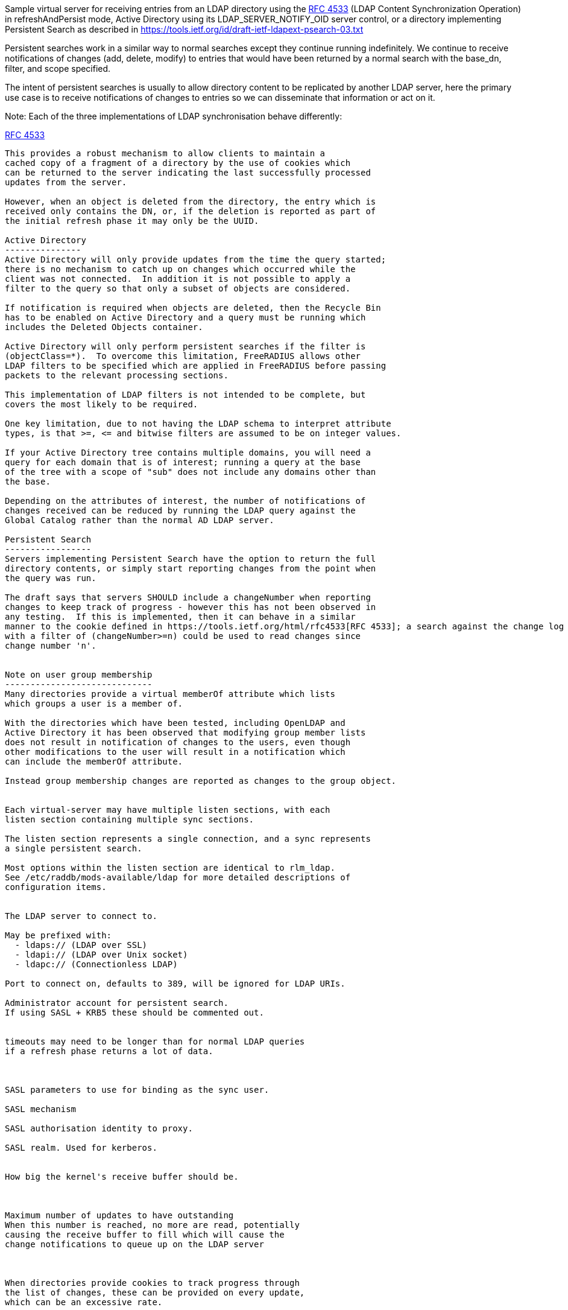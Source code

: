 
Sample virtual server for receiving entries from an LDAP directory
using the https://tools.ietf.org/html/rfc4533[RFC 4533] (LDAP Content Synchronization Operation) in
refreshAndPersist mode, Active Directory using its LDAP_SERVER_NOTIFY_OID
server control, or a directory implementing Persistent Search as
described in https://tools.ietf.org/id/draft-ietf-ldapext-psearch-03.txt


Persistent searches work in a similar way to normal searches except
they continue running indefinitely.  We continue to receive notifications
of changes (add, delete, modify) to entries that would have been returned
by a normal search with the base_dn, filter, and scope specified.

The intent of persistent searches is usually to allow directory content
to be replicated by another LDAP server, here the primary use case is
to receive notifications of changes to entries so we can disseminate that
information or act on it.

Note: Each of the three implementations of LDAP synchronisation behave
differently:

https://tools.ietf.org/html/rfc4533[RFC 4533]
--------
This provides a robust mechanism to allow clients to maintain a
cached copy of a fragment of a directory by the use of cookies which
can be returned to the server indicating the last successfully processed
updates from the server.

However, when an object is deleted from the directory, the entry which is
received only contains the DN, or, if the deletion is reported as part of
the initial refresh phase it may only be the UUID.

Active Directory
---------------
Active Directory will only provide updates from the time the query started;
there is no mechanism to catch up on changes which occurred while the
client was not connected.  In addition it is not possible to apply a
filter to the query so that only a subset of objects are considered.

If notification is required when objects are deleted, then the Recycle Bin
has to be enabled on Active Directory and a query must be running which
includes the Deleted Objects container.

Active Directory will only perform persistent searches if the filter is
(objectClass=*).  To overcome this limitation, FreeRADIUS allows other
LDAP filters to be specified which are applied in FreeRADIUS before passing
packets to the relevant processing sections.

This implementation of LDAP filters is not intended to be complete, but
covers the most likely to be required.

One key limitation, due to not having the LDAP schema to interpret attribute
types, is that >=, <= and bitwise filters are assumed to be on integer values.

If your Active Directory tree contains multiple domains, you will need a
query for each domain that is of interest; running a query at the base
of the tree with a scope of "sub" does not include any domains other than
the base.

Depending on the attributes of interest, the number of notifications of
changes received can be reduced by running the LDAP query against the
Global Catalog rather than the normal AD LDAP server.

Persistent Search
-----------------
Servers implementing Persistent Search have the option to return the full
directory contents, or simply start reporting changes from the point when
the query was run.

The draft says that servers SHOULD include a changeNumber when reporting
changes to keep track of progress - however this has not been observed in
any testing.  If this is implemented, then it can behave in a similar
manner to the cookie defined in https://tools.ietf.org/html/rfc4533[RFC 4533]; a search against the change log
with a filter of (changeNumber>=n) could be used to read changes since
change number 'n'.


Note on user group membership
-----------------------------
Many directories provide a virtual memberOf attribute which lists
which groups a user is a member of.

With the directories which have been tested, including OpenLDAP and
Active Directory it has been observed that modifying group member lists
does not result in notification of changes to the users, even though
other modifications to the user will result in a notification which
can include the memberOf attribute.

Instead group membership changes are reported as changes to the group object.


Each virtual-server may have multiple listen sections, with each
listen section containing multiple sync sections.

The listen section represents a single connection, and a sync represents
a single persistent search.

Most options within the listen section are identical to rlm_ldap.
See /etc/raddb/mods-available/ldap for more detailed descriptions of
configuration items.


The LDAP server to connect to.

May be prefixed with:
  - ldaps:// (LDAP over SSL)
  - ldapi:// (LDAP over Unix socket)
  - ldapc:// (Connectionless LDAP)

Port to connect on, defaults to 389, will be ignored for LDAP URIs.

Administrator account for persistent search.
If using SASL + KRB5 these should be commented out.


timeouts may need to be longer than for normal LDAP queries
if a refresh phase returns a lot of data.



SASL parameters to use for binding as the sync user.

SASL mechanism

SASL authorisation identity to proxy.

SASL realm. Used for kerberos.


How big the kernel's receive buffer should be.



Maximum number of updates to have outstanding
When this number is reached, no more are read, potentially
causing the receive buffer to fill which will cause the
change notifications to queue up on the LDAP server



When directories provide cookies to track progress through
the list of changes, these can be provided on every update,
which can be an excessive rate.

FreeRADIUS keeps track of pending change and will only call
store Cookie once the preceding changes have been processed.

These options rate limit how often cookies will be stored.
Provided all preceding changes have been processed, cookie Store
will be called on a timed interval or after a number of changes
have been completed, whichever occurs first.

How often to store cookies.



Number of completed changes which will prompt the storing
of a cookie



Persistent searches.

You can configure an unlimited (within reason, and any limitations
of the directory you are querying), number of syncs to retrieve
entries from the LDAP directory.

Where to start searching in the tree for entries


Only return entries matching this filter
Comment this out if all entries should be returned.


Search scope, may be 'base', 'one', 'sub' or 'children'


Specify a map of LDAP attributes to FreeRADIUS dictionary attributes.

The result of this map determines how attributes from the LDAP
query are presented in the requests processed by the various
"recv" sections below.

This is a very limited form of map:
 - the left hand side must be an attribute reference.
 - the right hand side is LDAP attributes which will be
   included in the query.
 - only = and += are valid operators with = setting a
   single instance of the attribute and += setting as
   many as the LDAP query returns.

Protocol specific attributes must be qualified e.g. &Proto.radius.User-Name




Since there are likely to be multiple members of
a given group, the += operator should be used when
defining a mapping of LDAP attribute "member" to
FreeRADIUS attributes.



If you are querying Active Directory, you are likely to
want two queries.

It should be noted that Active Directory will only respond
to queries with the LDAP_SERER_NOTIFICATION_OID control if
the filter is (objectClass=*) - any other filter will result
in an error.

To overcome this limitation, a subset of LDAP filter handling
has been implemented in FreeRADIUS allowing a filter to be
specified in this configuration.  The key limitation is
<=, >= and bitwise filters assume attributes are numeric.

The only extensible match filters supported are the Active
Directory bitwise AND and OR.

A suitable filter, to only receive notifications regarding
normal user accounts could be:

  (userAccountControl:1.2.840.113556.1.4.803:=512)

In addition, there is nothing returned by Active Directory to
distinguish between an object being added or being modified.
All LDAP entries which are returned are therefore processed
through the recv Modify section when the directory is Active
Directory.

By default Active Directory puts a limit of 5 on the number
of persistent searches which can be active on a connection.

To determine if an object is enabled or disabled, the attribute
userAccountControl can be evaluated.  This is returned as
string data, so will want mapping to an integer attribute
for processing.

Firstly, one based on a naming context which covers all
user objects.  This will return results when objects are
added, modified or restored from the Deleted Objects
container.




Secondly, if you have the Recycle Bin enabled in Active
Directory and wish to be notified about deleted objects,
add a search covering the Deleted Objects container.

This will return results when an object is deleted, however
the DN and CN of the object are changed.  The attribute
lastKnownParent identifies where the object was deleted
from.  However, lastKnownParent may not be returned when
searching the Global Catalog.




Provides FreeRADIUS with the last cookie value we received for the sync

This only applies to directories implementing RFC4533, such as OpenLDAP with
the syncprov overlay enabled.

For other directories, this will be called prior to the search query being
sent to the server, so could be used for any initial setup of cache datastores.

A request will be generated with the following attributes:

- &request.LDAP-Sync.DN		the base_dn of the sync.
- &request.LDAP-Sync.Filter		the filter of the sync (optional).
- &request.LDAP-Sync.Scope		the scope of the sync (optional).

You should use these attributes to uniquely identify the sync when retrieving
previous cookie values.

In addition the attribute &request.LDAP-Sync.Directory-Root-DN will be
populated with the root DN of the directory to aid creating a cookie if one
has not previously been stored.

Called for a sync when:
- FreeRADIUS first starts.
- If a sync experiences an error and needs to be restarted.
- If a connection experiences an error and needs to be restarted.

The section may return one of the following/codes attributes:
- fail / invalid / reject / disallow to indicate failure.  The section will be
  retried after a delay (the ldap reconnection delay).  The sync query will not be started until
  this section succeeds.
- Any other code with &reply.LDAP-Sync.Cookie populated to indicate a cookie value was loaded.
- Any other code without &reply.LDAP-Sync.Cookie populated to indicate no cookie was found.



If no cookie is returned for https://tools.ietf.org/html/rfc4533[RFC 4533] servers, then the response
to the initial search will be a complete copy of the directory.
To avoid that, and just be notified about changes, a cookie which
matches that which OpenLDAP expects can be mocked up with the following,
presuming the ldap module is enabled and configured with the same
server settings as ldap_sync.




Stores the latest cookie we've received for a sync

This only applies to directories implementing RFC4533, such as OpenLDAP with
the syncprov overlay enabled.

For directories implementing persistent search, which return changeNumber
in the Entry Change Notice control, this section will be called with the
changeNumber in LDAP-Sync.Cookie.

A request will be generated with the following attributes:

- &request.LDAP-Sync.DN		the base_dn of the sync.
- &request.LDAP-Sync.Cookie		the cookie value to store.
- &request.LDAP-Sync.Filter		the filter of the sync (optional).
- &request.LDAP-Sync.Scope		the scope of the sync (optional).

The return code of this section is ignored.



Notification that a new entry has been added to the LDAP directory

For directories implementing https://tools.ietf.org/html/rfc4533[RFC 4533], it is recommended that cached entries
use LDAP-Sync.Entry-UUID as the key.
This can usually be retrieved from the entryUUID operational attribute.

The entryUUID has the benefit that it will remain constant even if an object's
DN is changed.

Delete and Present operations may not include the DN of the object if they occur
during a refresh stage.

A request will be generated with the following attributes:

- &request.LDAP-Sync.DN		the base_dn of the sync.
- &request.LDAP-Sync.Entry-UUID	the UUID of the object. (https://tools.ietf.org/html/rfc4533[RFC 4533] directories only)
- &request.LDAP-Sync.Entry-DN	the DN of the object that was added.
- &*:*				attributes mapped from the LDAP entry to FreeRADIUS
			attributes using the update section within the sync.
- &request.LDAP-Sync.Filter		the filter of the sync (optional).
- &request.LDAP-Sync.Scope		the scope of the sync (optional).
- &request.LDAP-Sync.Attr		the attributes returned by the sync (optional).

The return code of this section is ignored (for now).



Notification that an entry has been modified in the LDAP directory

For directories implementing https://tools.ietf.org/html/rfc4533[RFC 4533], it is recommended that cached entries
use LDAP-Sync.Entry-UUID as the key.
This can usually be retrieved from the entryUUID operational attribute.

Delete and Present operations may not include the DN of the object if they occur
during a refresh stage.

A request will be generated with the following attributes:

- &request.LDAP-Sync.DN		the base_dn of the sync.
- &request.LDAP-Sync.Entry-UUID	the UUID of the object. (https://tools.ietf.org/html/rfc4533[RFC 4533] directories only)
- &request.LDAP-Sync.Entry-DN	the DN of the object that was added.
- &*:*				attributes mapped from the LDAP entry to FreeRADIUS
			attributes using the update section within the sync.
- &request.LDAP-Sync.Filter		the filter of the sync (optional).
- &request.LDAP-Sync.Scope		the scope of the sync (optional).
- &request.LDAP-Sync.Original-DN	the original DN of the object, if the object was renamed
			and the directory returns this attribute.

The return code of this section is ignored (for now).



Notification that an entry has been modified in the LDAP directory

It is recommended that cached entries use LDAP-Sync.Entry-UUID as the key.
This can usually be retrieved from the entryUUID operational attribute.

Delete and Present operations may not include the DN of the object if they occur
during a refresh stage.

A request will be generated with the following attributes:

- &request.LDAP-Sync.DN		the base_dn of the sync.
- &request.LDAP-Sync.Entry-UUID	the UUID of the object. (https://tools.ietf.org/html/rfc4533[RFC 4533] directories only)
- &request.LDAP-Sync.Entry-DN	the DN of the object that was removed (optional).
- &*:*				attributes mapped from the LDAP entry to FreeRADIUS
			attributes using the update section within the sync,
			if the attributes are returned by the directory.
- &request.LDAP-Sync.Filter		the filter of the sync (optional).
- &request.LDAP-Sync.Scope		the scope of the sync (optional).

The return code of this section is ignored (for now).



Notification that an entry is still present and unchanged in the LDAP directory.

These only occur with https://tools.ietf.org/html/rfc4533[RFC 4533] servers during initial refresh when a sync starts
and a cookie has been provided to indicate the last known state of the directory
according to the client.

It is recommended that cached entries use LDAP-Sync.Entry-UUID as the key.
This can usually be retrieved from the entryUUID operational attribute.

Delete and Present operations may not include the DN of the object if they occur
during a refresh stage.

A request will be generated with the following attributes:

- &request.LDAP-Sync.DN		the base_dn of the sync.
- &request.LDAP-Sync.Entry-UUID	the UUID of the object. (https://tools.ietf.org/html/rfc4533[RFC 4533] directories only)
- &request.LDAP-Sync.Entry-DN	the DN of the object that is still present (optional).
- &request.LDAP-Sync.Filter		the filter of the sync (optional).
- &request.LDAP-Sync.Scope		the scope of the sync (optional).

The return code of this section is ignored (for now).


== Default Configuration

```
server ldap_sync {
	namespace = ldap_sync
	listen  {
		transport = ldap
		ldap {
			server = "localhost"
#			port = 389
			identity = 'cn=admin,dc=example,dc=com'
			password = mypass
			options {
				res_timeout = 20
				srv_timelimit = 120
				idle = 60
				probes = 3
				interval = 3
				reconnection_delay = 10
			}
			sasl {
#				mech = 'PLAIN'
#				proxy = 'autz_id'
#				realm = 'example.org'
			}
#			recv_buff = 1048576
#			max_outstanding = 65536
		}
		cookie_interval = 10
		cookie_changes = 100
		sync {
			base_dn = "ou=people,dc=example,dc=com"
			filter = "(objectClass=posixAccount)"
			scope = 'sub'
			update {
				&Proto.radius.User-Name = 'uid'
				&Password.With-Header = 'userPassword'
			}
		}
#		sync {
#			base_dn = "ou=groups,dc=example,dc=com"
#			filter = "(objectClass=groupOfNames)"
#			scope = "sub"
#			update {
#				&Tmp-String-0 += "member"
#			}
#		}
#		sync {
#			base_dn = 'cn=Users,dc=example,dc=com'
#			filter = '(userAccountControl:1.2.840.113556.1.4.803:=512)'
#			scope = 'sub'
#			update {
#				&Proto.radius.User-Name = 'sAMAccountName'
#				&Tmp-Integer-0 = 'userAccountControl'
#			}
#		}
#		sync {
#			base_dn = "CN=Deleted Objects,dc=example,dc=com"
#			filter = '(userAccountControl:1.2.840.113556.1.4.803:=512)'
#			scope = "one"
#			update {
#				&Proto.radius.User-Name = 'sAMAccountName'
#				&Tmp-Integer-0 = 'userAccountControl'
#				&Tmp-String-0 = 'lastKnownParent'
#			}
#		}
	}
	load Cookie {
		debug_request
#		if (!&reply.LDAP-Sync.Cookie) {
#			string csn
#			&csn := %concat(%ldap("ldap:///%{LDAP-Sync.Directory-Root-DN}?contextCSN?base"), ';')
#			&reply.LDAP-Sync.Cookie := "rid=000,csn=%{csn}"
#		}
	}
	store Cookie {
		debug_request
	}
	recv Add {
		debug_request
	}
	recv Modify {
		debug_request
	}
	recv Delete {
		debug_request
	}
	recv Present {
		debug_request
	}
}
```
